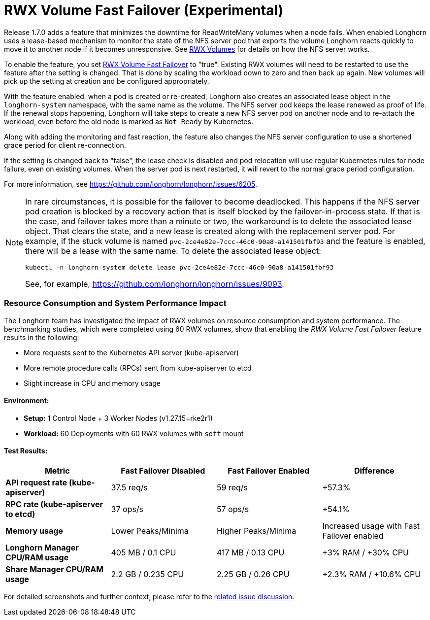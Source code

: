 = RWX Volume Fast Failover (Experimental)
:weight: 1
:current-version: {page-component-version}

Release 1.7.0 adds a feature that minimizes the downtime for ReadWriteMany volumes when a node fails.  When enabled Longhorn uses a lease-based mechanism to monitor the state of the NFS server pod that exports the volume Longhorn reacts quickly to move it to another node if it becomes unresponsive.  See xref:nodes-and-volumes/volumes/rwx-volumes.adoc[RWX Volumes] for details on how the NFS server works.

To enable the feature, you set xref:references/settings.adoc#_rwx_volume_fast_failover_experimental[RWX Volume Fast Failover] to "true".  Existing RWX volumes will need to be restarted to use the feature after the setting is changed.  That is done by scaling the workload down to zero and then back up again.  New volumes will pick up the setting at creation and be configured appropriately.

With the feature enabled, when a pod is created or re-created, Longhorn also creates an associated lease object in the `longhorn-system` namespace, with the same name as the volume.  The NFS server pod keeps the lease renewed as proof of life.  If the renewal stops happening, Longhorn will take steps to create a new NFS server pod on another node and to re-attach the workload, even before the old node is marked as `Not Ready` by Kubernetes.

Along with adding the monitoring and fast reaction, the feature also changes the NFS server configuration to use a shortened grace period for client re-connection.

If the setting is changed back to "false", the lease check is disabled and pod relocation will use regular Kubernetes rules for node failure, even on existing volumes.  When the server pod is next restarted, it will revert to the normal grace period configuration.

For more information, see https://github.com/longhorn/longhorn/issues/6205.

[NOTE]
====
In rare circumstances, it is possible for the failover to become deadlocked. This happens if the NFS server pod creation is blocked by a recovery action that is itself blocked by the failover-in-process state.  If that is the case, and failover takes more than a minute or two, the workaround is to delete the associated lease object.  That clears the state, and a new lease is created along with the replacement server pod.  For example, if the stuck volume is named `pvc-2ce4e82e-7ccc-46c0-90a8-a141501fbf93` and the feature is enabled, there will be a lease with the same name.  To delete the associated lease object:

[subs="+attributes",bash]
----
kubectl -n longhorn-system delete lease pvc-2ce4e82e-7ccc-46c0-90a8-a141501fbf93
----

See, for example, https://github.com/longhorn/longhorn/issues/9093.
====

=== Resource Consumption and System Performance Impact

The Longhorn team has investigated the impact of RWX volumes on resource consumption and system performance. The benchmarking studies, which were completed using 60 RWX volumes, show that enabling the _RWX Volume Fast Failover_ feature results in the following:

* More requests sent to the Kubernetes API server (kube-apiserver)
* More remote procedure calls (RPCs) sent from kube-apiserver to etcd
* Slight increase in CPU and memory usage

==== *Environment:*

* *Setup:* 1 Control Node + 3 Worker Nodes (v1.27.15+rke2r1)
* *Workload:* 60 Deployments with 60 RWX volumes with `soft` mount

==== *Test Results:*

|===
| *Metric* | *Fast Failover Disabled* | *Fast Failover Enabled* | *Difference*

| *API request rate (kube-apiserver)*
| 37.5 req/s
| 59 req/s
| +57.3%

| *RPC rate (kube-apiserver to etcd)*
| 37 ops/s
| 57 ops/s
| +54.1%

| *Memory usage*
| Lower Peaks/Minima
| Higher Peaks/Minima
| Increased usage with Fast Failover enabled

| *Longhorn Manager CPU/RAM usage*
| 405 MB / 0.1 CPU
| 417 MB / 0.13 CPU
| +3% RAM / +30% CPU

| *Share Manager CPU/RAM usage*
| 2.2 GB / 0.235 CPU
| 2.25 GB / 0.26 CPU
| +2.3% RAM / +10.6% CPU
|===

For detailed screenshots and further context, please refer to the https://github.com/longhorn/longhorn/issues/6205#issuecomment-2262625965[related issue discussion].
